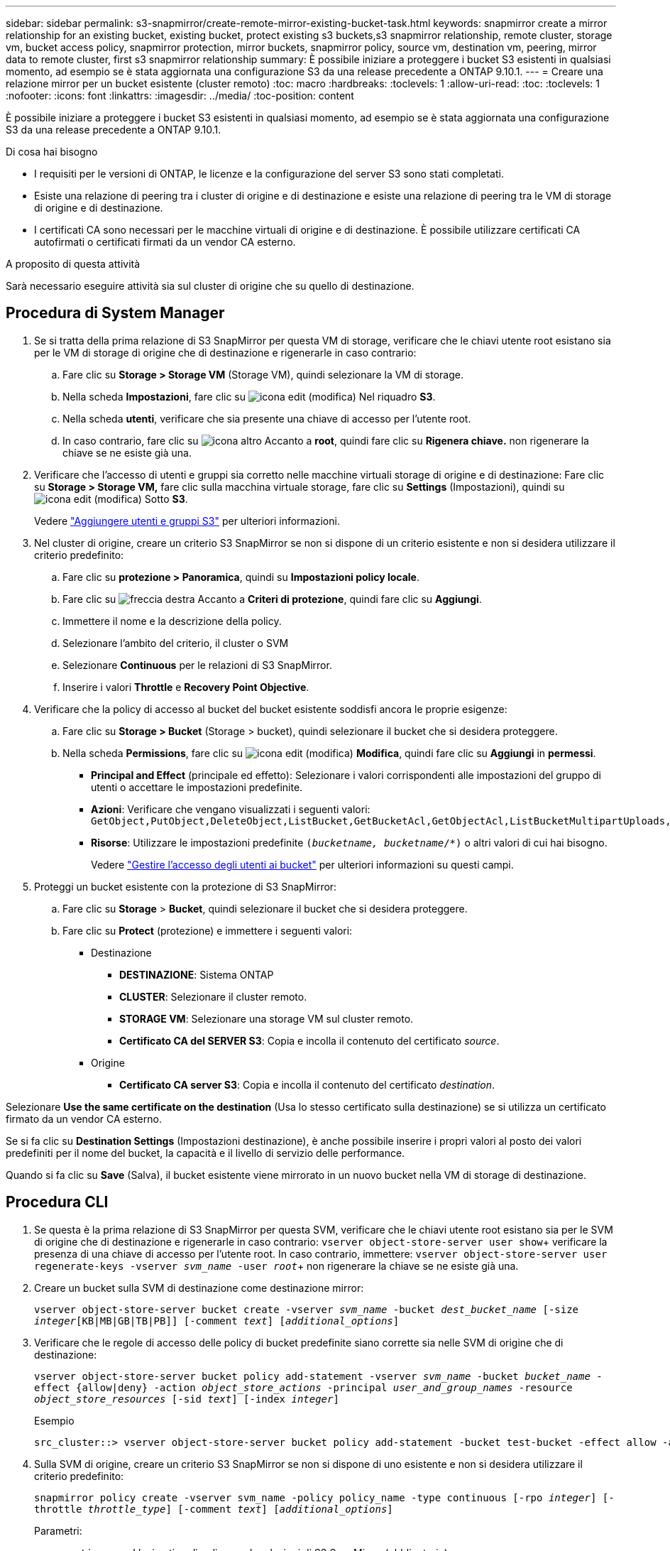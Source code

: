 ---
sidebar: sidebar 
permalink: s3-snapmirror/create-remote-mirror-existing-bucket-task.html 
keywords: snapmirror create a mirror relationship for an existing bucket, existing bucket, protect existing s3 buckets,s3 snapmirror relationship, remote cluster,  storage vm, bucket access policy, snapmirror protection, mirror buckets, snapmirror policy, source vm, destination vm, peering, mirror data to remote cluster, first s3 snapmirror relationship 
summary: È possibile iniziare a proteggere i bucket S3 esistenti in qualsiasi momento, ad esempio se è stata aggiornata una configurazione S3 da una release precedente a ONTAP 9.10.1. 
---
= Creare una relazione mirror per un bucket esistente (cluster remoto)
:toc: macro
:hardbreaks:
:toclevels: 1
:allow-uri-read: 
:toc: 
:toclevels: 1
:nofooter: 
:icons: font
:linkattrs: 
:imagesdir: ../media/
:toc-position: content


[role="lead"]
È possibile iniziare a proteggere i bucket S3 esistenti in qualsiasi momento, ad esempio se è stata aggiornata una configurazione S3 da una release precedente a ONTAP 9.10.1.

.Di cosa hai bisogno
* I requisiti per le versioni di ONTAP, le licenze e la configurazione del server S3 sono stati completati.
* Esiste una relazione di peering tra i cluster di origine e di destinazione e esiste una relazione di peering tra le VM di storage di origine e di destinazione.
* I certificati CA sono necessari per le macchine virtuali di origine e di destinazione. È possibile utilizzare certificati CA autofirmati o certificati firmati da un vendor CA esterno.


.A proposito di questa attività
Sarà necessario eseguire attività sia sul cluster di origine che su quello di destinazione.



== Procedura di System Manager

. Se si tratta della prima relazione di S3 SnapMirror per questa VM di storage, verificare che le chiavi utente root esistano sia per le VM di storage di origine che di destinazione e rigenerarle in caso contrario:
+
.. Fare clic su *Storage > Storage VM* (Storage VM), quindi selezionare la VM di storage.
.. Nella scheda *Impostazioni*, fare clic su image:icon_pencil.gif["icona edit (modifica)"] Nel riquadro *S3*.
.. Nella scheda *utenti*, verificare che sia presente una chiave di accesso per l'utente root.
.. In caso contrario, fare clic su image:icon_kabob.gif["icona altro"] Accanto a *root*, quindi fare clic su *Rigenera chiave.* non rigenerare la chiave se ne esiste già una.


. Verificare che l'accesso di utenti e gruppi sia corretto nelle macchine virtuali storage di origine e di destinazione: Fare clic su *Storage > Storage VM,* fare clic sulla macchina virtuale storage, fare clic su *Settings* (Impostazioni), quindi su image:icon_pencil.gif["icona edit (modifica)"] Sotto *S3*.
+
Vedere link:../task_object_provision_add_s3_users_groups.html["Aggiungere utenti e gruppi S3"] per ulteriori informazioni.

. Nel cluster di origine, creare un criterio S3 SnapMirror se non si dispone di un criterio esistente e non si desidera utilizzare il criterio predefinito:
+
.. Fare clic su *protezione > Panoramica*, quindi su *Impostazioni policy locale*.
.. Fare clic su image:../media/icon_arrow.gif["freccia destra"] Accanto a *Criteri di protezione*, quindi fare clic su *Aggiungi*.
.. Immettere il nome e la descrizione della policy.
.. Selezionare l'ambito del criterio, il cluster o SVM
.. Selezionare *Continuous* per le relazioni di S3 SnapMirror.
.. Inserire i valori *Throttle* e *Recovery Point Objective*.


. Verificare che la policy di accesso al bucket del bucket esistente soddisfi ancora le proprie esigenze:
+
.. Fare clic su *Storage > Bucket* (Storage > bucket), quindi selezionare il bucket che si desidera proteggere.
.. Nella scheda *Permissions*, fare clic su image:icon_pencil.gif["icona edit (modifica)"] *Modifica*, quindi fare clic su *Aggiungi* in *permessi*.
+
*** *Principal and Effect* (principale ed effetto): Selezionare i valori corrispondenti alle impostazioni del gruppo di utenti o accettare le impostazioni predefinite.
*** *Azioni*: Verificare che vengano visualizzati i seguenti valori: `GetObject,PutObject,DeleteObject,ListBucket,GetBucketAcl,GetObjectAcl,ListBucketMultipartUploads,ListMultipartUploadParts`
*** *Risorse*: Utilizzare le impostazioni predefinite `(_bucketname, bucketname_/*)` o altri valori di cui hai bisogno.
+
Vedere link:../task_object_provision_manage_bucket_access.html["Gestire l'accesso degli utenti ai bucket"] per ulteriori informazioni su questi campi.





. Proteggi un bucket esistente con la protezione di S3 SnapMirror:
+
.. Fare clic su *Storage* > *Bucket*, quindi selezionare il bucket che si desidera proteggere.
.. Fare clic su *Protect* (protezione) e immettere i seguenti valori:
+
*** Destinazione
+
**** *DESTINAZIONE*: Sistema ONTAP
**** *CLUSTER*: Selezionare il cluster remoto.
**** *STORAGE VM*: Selezionare una storage VM sul cluster remoto.
**** *Certificato CA del SERVER S3*: Copia e incolla il contenuto del certificato _source_.


*** Origine
+
**** *Certificato CA server S3*: Copia e incolla il contenuto del certificato _destination_.








Selezionare *Use the same certificate on the destination* (Usa lo stesso certificato sulla destinazione) se si utilizza un certificato firmato da un vendor CA esterno.

Se si fa clic su *Destination Settings* (Impostazioni destinazione), è anche possibile inserire i propri valori al posto dei valori predefiniti per il nome del bucket, la capacità e il livello di servizio delle performance.

Quando si fa clic su *Save* (Salva), il bucket esistente viene mirrorato in un nuovo bucket nella VM di storage di destinazione.



== Procedura CLI

. Se questa è la prima relazione di S3 SnapMirror per questa SVM, verificare che le chiavi utente root esistano sia per le SVM di origine che di destinazione e rigenerarle in caso contrario:
`vserver object-store-server user show`+ verificare la presenza di una chiave di accesso per l'utente root. In caso contrario, immettere:
`vserver object-store-server user regenerate-keys -vserver _svm_name_ -user _root_`+ non rigenerare la chiave se ne esiste già una.
. Creare un bucket sulla SVM di destinazione come destinazione mirror:
+
`vserver object-store-server bucket create -vserver _svm_name_ -bucket _dest_bucket_name_ [-size _integer_[KB|MB|GB|TB|PB]] [-comment _text_] [_additional_options_]`

. Verificare che le regole di accesso delle policy di bucket predefinite siano corrette sia nelle SVM di origine che di destinazione:
+
`vserver object-store-server bucket policy add-statement -vserver _svm_name_ -bucket _bucket_name_ -effect {allow|deny} -action _object_store_actions_ -principal _user_and_group_names_ -resource _object_store_resources_ [-sid _text_] [-index _integer_]`

+
.Esempio
[listing]
----
src_cluster::> vserver object-store-server bucket policy add-statement -bucket test-bucket -effect allow -action GetObject,PutObject,DeleteObject,ListBucket,GetBucketAcl,GetObjectAcl,ListBucketMultipartUploads,ListMultipartUploadParts -principal - -resource test-bucket, test-bucket /*
----
. Sulla SVM di origine, creare un criterio S3 SnapMirror se non si dispone di uno esistente e non si desidera utilizzare il criterio predefinito:
+
`snapmirror policy create -vserver svm_name -policy policy_name -type continuous [-rpo _integer_] [-throttle _throttle_type_] [-comment _text_] [_additional_options_]`

+
Parametri:

+
** `continuous` – L'unico tipo di policy per le relazioni di S3 SnapMirror (obbligatorio).
** `-rpo` – specifica il tempo per l'obiettivo del punto di ripristino, in secondi (facoltativo).
** `-throttle` – specifica il limite massimo di throughput/larghezza di banda, in kilobyte/secondi (opzionale).
+
.Esempio
[listing]
----
src_cluster::> snapmirror policy create -vserver vs0 -type continuous -rpo 0 -policy test-policy
----


. Installare i certificati CA sulle SVM amministrative dei cluster di origine e di destinazione:
+
.. Nel cluster di origine, installare il certificato CA che ha firmato il certificato del server S3 _destination_:
`security certificate install -type server-ca -vserver _src_admin_svm_ -cert-name _dest_server_certificate_`
.. Nel cluster di destinazione, installare il certificato CA che ha firmato il certificato del server S3 _source_:
`security certificate install -type server-ca -vserver _dest_admin_svm_ -cert-name _src_server_certificate_`+ se si utilizza un certificato firmato da un vendor CA esterno, installare lo stesso certificato sulla SVM amministrativa di origine e destinazione.
+
Vedere `security certificate install` pagina man per i dettagli.



. Sulla SVM di origine, creare una relazione SnapMirror S3:
+
`snapmirror create -source-path _src_svm_name_:/bucket/_bucket_name_ -destination-path dest_peer_svm_name:/bucket/_bucket_name_, ...} [-policy policy_name]`

+
È possibile utilizzare un criterio creato o accettare quello predefinito.

+
.Esempio
[listing]
----
src_cluster::> snapmirror create -source-path vs0:/bucket/test-bucket -destination-path vs1:/bucket/test-bucket-mirror -policy test-policy
----
. Verificare che il mirroring sia attivo:
`snapmirror show -policy-type continuous -fields status`

